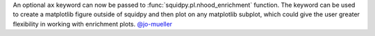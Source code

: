 An optional ``ax`` keyword can now be passed to :func:`squidpy.pl.nhood_enrichment` function. The
keyword can be used to create a matplotlib figure outside of squidpy and then plot on any matplotlib
subplot, which could give the user greater flexibility in working with enrichment plots.
`@jo-mueller <https://github.com/jo-mueller>`__
